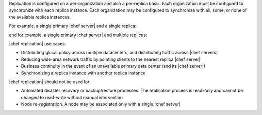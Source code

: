 .. The contents of this file may be included in multiple topics.
.. This file should not be changed in a way that hinders its ability to appear in multiple documentation sets.

Replication is configured on a per-organization and also a per-replica basis. Each organization must be configured to synchronize with each replica instance. Each organization may be configured to synchronize with all, some, or none of the available replica instances. 

For example, a single primary |chef server| and a single replica:

.. image:: ../../images/chef_server_replication.png
 
and for example, a single primary |chef server| and multiple replicas:

.. image:: ../../images/chef_server_replication_many.png

|chef replication| use cases:

* Distributing glocal policy across multiple datacenters, and distributing traffic across |chef servers|
* Reducing wide-area network traffic by pointing clients to the nearest replica |chef server|
* Business continuity in the event of an unavailable primary data center (and its |chef server|)
* Synchronizing a replica instance with another replica instance

|chef replication| should not be used for:

* Automated disaster recovery or backup/restore processes. The replication process is read-only and cannot be changed to read-write without manual intervention
* Node re-registration. A node may be associated only with a single |chef server|
